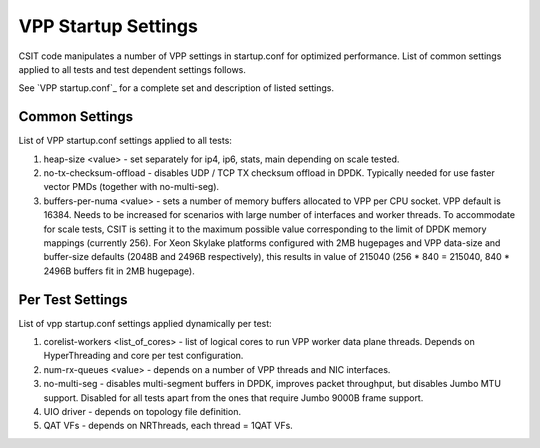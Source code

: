 VPP Startup Settings
--------------------

CSIT code manipulates a number of VPP settings in startup.conf for
optimized performance. List of common settings applied to all tests and
test dependent settings follows.

See `VPP startup.conf`_ for a complete set and description of listed
settings.

Common Settings
~~~~~~~~~~~~~~~

List of VPP startup.conf settings applied to all tests:

#. heap-size <value> - set separately for ip4, ip6, stats, main
   depending on scale tested.
#. no-tx-checksum-offload - disables UDP / TCP TX checksum offload in
   DPDK. Typically needed for use faster vector PMDs (together with
   no-multi-seg).
#. buffers-per-numa <value> - sets a number of memory buffers allocated
   to VPP per CPU socket. VPP default is 16384. Needs to be increased for
   scenarios with large number of interfaces and worker threads. To
   accommodate for scale tests, CSIT is setting it to the maximum possible
   value corresponding to the limit of DPDK memory mappings (currently
   256). For Xeon Skylake platforms configured with 2MB hugepages and VPP
   data-size and buffer-size defaults (2048B and 2496B respectively), this
   results in value of 215040 (256 * 840 = 215040, 840 * 2496B buffers fit
   in 2MB hugepage).

Per Test Settings
~~~~~~~~~~~~~~~~~

List of vpp startup.conf settings applied dynamically per test:

#. corelist-workers <list_of_cores> - list of logical cores to run VPP
   worker data plane threads. Depends on HyperThreading and core per
   test configuration.
#. num-rx-queues <value> - depends on a number of VPP threads and NIC
   interfaces.
#. no-multi-seg - disables multi-segment buffers in DPDK, improves
   packet throughput, but disables Jumbo MTU support. Disabled for all
   tests apart from the ones that require Jumbo 9000B frame support.
#. UIO driver - depends on topology file definition.
#. QAT VFs - depends on NRThreads, each thread = 1QAT VFs.
